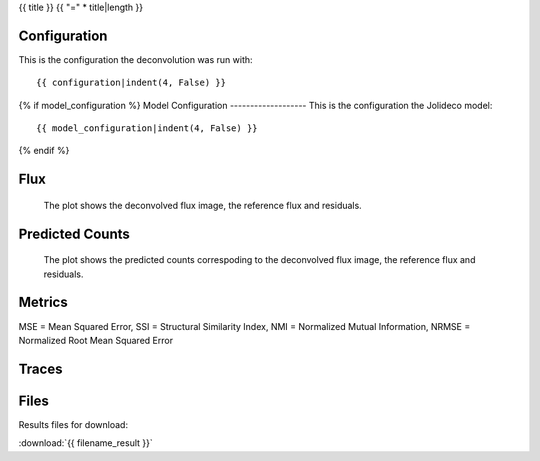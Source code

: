 {{ title }}
{{ "=" * title|length }}


Configuration
-------------
This is the configuration the deconvolution was run with:

::

    {{ configuration|indent(4, False) }}


{% if model_configuration %}
Model Configuration
-------------------
This is the configuration the Jolideco model:

::

    {{ model_configuration|indent(4, False) }}

{% endif %}


Flux
----


.. figure:: images/flux.png
    :width: 1000

    The plot shows the deconvolved flux image, the reference flux and residuals.


Predicted Counts
----------------

.. figure:: images/npred.png
    :width: 1000

    The plot shows the predicted counts correspoding to the deconvolved flux image,
    the reference flux and residuals.


Metrics
-------
MSE = Mean Squared Error, SSI = Structural Similarity Index, NMI = Normalized Mutual Information, NRMSE = Normalized Root Mean Squared Error

.. list-table:: 
   :header-rows: 1

   * - Metric
     - Value

   {% for name, value in metrics.items() %}
   * - {{ name }}
     - {{ value }}
   {% endfor %}




Traces
------

.. figure:: images/trace.png
    :width: 1000


Files
-----

Results files for download:

:download:`{{ filename_result }}`